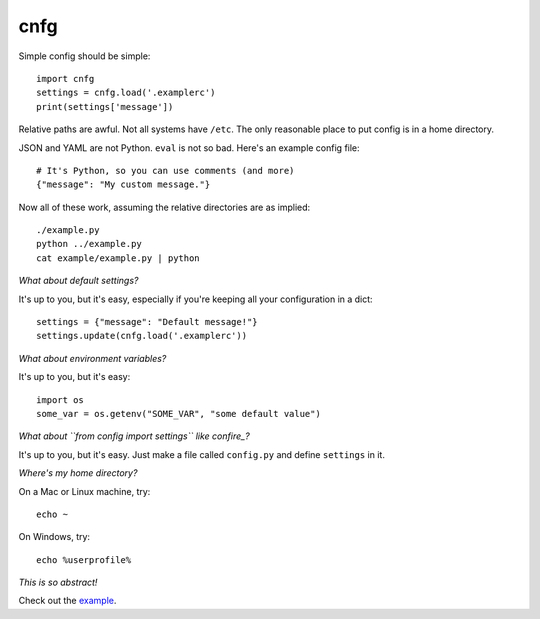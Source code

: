 ====
cnfg
====

Simple config should be simple::

  import cnfg
  settings = cnfg.load('.examplerc')
  print(settings['message'])

Relative paths are awful. Not all systems have ``/etc``. The only
reasonable place to put config is in a home directory.

JSON and YAML are not Python. ``eval`` is not so bad. Here's an
example config file::

  # It's Python, so you can use comments (and more)
  {"message": "My custom message."}

Now all of these work, assuming the relative directories are as
implied::

  ./example.py
  python ../example.py
  cat example/example.py | python


*What about default settings?*

It's up to you, but it's easy, especially if you're keeping all your
configuration in a dict::

  settings = {"message": "Default message!"}
  settings.update(cnfg.load('.examplerc'))


*What about environment variables?*

It's up to you, but it's easy::

  import os
  some_var = os.getenv("SOME_VAR", "some default value")


*What about ``from config import settings`` like confire_?*

It's up to you, but it's easy. Just make a file called ``config.py``
and define ``settings`` in it.

.. _confire: https://github.com/bbengfort/confire


*Where's my home directory?*

On a Mac or Linux machine, try::

  echo ~

On Windows, try::

  echo %userprofile%


*This is so abstract!*

Check out the example_.

.. _example: https://github.com/ajschumacher/cnfg/tree/master/example
